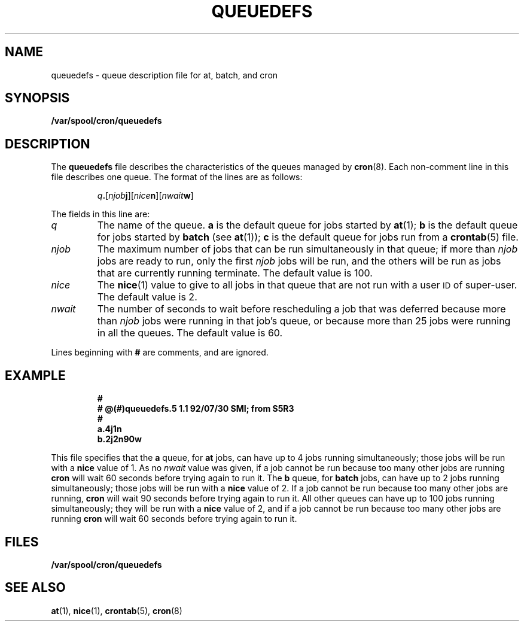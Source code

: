 .\" @(#)queuedefs.5 1.1 92/07/30 SMI
.TH QUEUEDEFS 5 "22 January 1988"
.SH NAME
queuedefs \- queue description file for at, batch, and cron
.SH SYNOPSIS
.LP
.B /var/spool/cron/queuedefs
.SH DESCRIPTION
.IX "queuedefs file" "" "\fLqueuedefs\fP file"
.LP
The
.B queuedefs
file describes the characteristics of the queues managed by
.BR cron (8).
Each non-comment line in this file describes one queue.
The format of the lines are as follows:
.RS
.LP
\fIq\fB.\fR[\fInjob\fBj\fR][\fInice\fBn\fR][\fInwait\fBw\fR]
.RE
.LP
The fields in this line are:
.TP
.I q
The name of the queue.
.B a
is the default queue for jobs started by
.BR at (1);
.B b
is the default queue for jobs started by
.B batch
(see
.BR at (1));
.B c
is the default queue for jobs run from a
.BR crontab (5)
file.
.TP
.I njob
The maximum number of jobs that can be run simultaneously in that queue; if
more than
.I njob
jobs are ready to run, only the first
.I njob
jobs will be run, and the others will be run as jobs that are currently running
terminate.  The default value is 100.
.TP
.I nice
The
.BR nice (1)
value to give to all jobs in that queue that are not run with a user
.SM ID
of super-user.  The default value is 2.
.TP
.I nwait
The number of seconds to wait before rescheduling a job that was deferred
because more than
.I njob
jobs were running in that job's queue, or because more than 25 jobs were
running in all the queues.  The default value is 60.
.LP
Lines beginning with
.B #
are comments, and are ignored.
.SH EXAMPLE
.RS
.nf
.ft B
#
# @(#)queuedefs.5 1.1 92/07/30 SMI; from S5R3
#
a.4j1n
b.2j2n90w
.RE
.fi
.ft R
.LP
This file specifies that the
.B a
queue, for
.B at
jobs, can have up to 4 jobs running simultaneously; those jobs will be run with
a
.B nice
value of 1.  As no
.I nwait
value was given, if a job cannot be run because too many other jobs are running
.B cron
will wait 60 seconds before trying again to run it.
The
.B b
queue, for
.B batch
jobs, can have up to 2 jobs running simultaneously; those jobs will be run with
a
.B nice
value of 2.  If a job cannot be run because too many other jobs are running,
.B cron
will wait 90 seconds before trying again to run it.
All other queues can have up to 100 jobs running simultaneously; they will be
run with a
.B nice
value of 2, and if a job cannot be run because too many other jobs are running
.B cron
will wait 60 seconds before trying again to run it.
.SH FILES
.PD 0
.TP 20
.B /var/spool/cron/queuedefs
.PD 
.SH "SEE ALSO"
.BR at (1),
.BR nice (1),
.BR crontab (5),
.BR cron (8)
